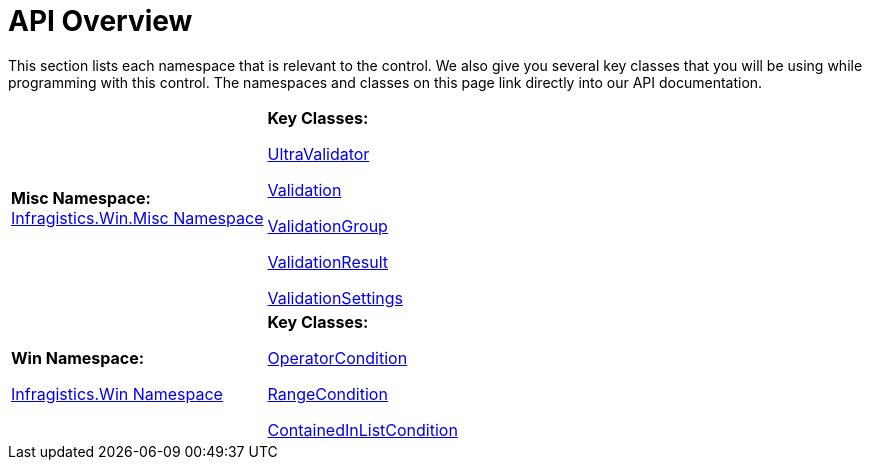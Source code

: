 ﻿////
|metadata|
{
    "name": "winvalidator-api-overview",
    "controlName": ["WinValidator"],
    "tags": [],
    "guid": "{AE578CA1-991C-4353-8FBA-51DFC02E72A2}","buildFlags": [],
    "createdOn": "0001-01-01T00:00:00Z"
}
|metadata|
////

= API Overview

This section lists each namespace that is relevant to the control. We also give you several key classes that you will be using while programming with this control. The namespaces and classes on this page link directly into our API documentation.

[cols="a,a"]
|====
|*Misc Namespace:* +
link:infragistics4.win.misc.v{ProductVersion}~infragistics.win.misc_namespace.html[Infragistics.Win.Misc Namespace]
|*Key Classes:* 

link:infragistics4.win.misc.v{ProductVersion}~infragistics.win.misc.ultravalidator.html[UltraValidator] 

link:infragistics4.win.misc.v{ProductVersion}~infragistics.win.misc.validation.html[Validation] 

link:infragistics4.win.misc.v{ProductVersion}~infragistics.win.misc.validationgroup.html[ValidationGroup] 

link:infragistics4.win.misc.v{ProductVersion}~infragistics.win.misc.validationresult.html[ValidationResult] 

link:infragistics4.win.misc.v{ProductVersion}~infragistics.win.misc.validationsettings.html[ValidationSettings]

|*Win Namespace:* 

link:infragistics4.win.v{ProductVersion}~infragistics.win_namespace.html[Infragistics.Win Namespace]
|*Key Classes:* 

link:{ApiPlatform}win.v{ProductVersion}~infragistics.win.operatorcondition.html[OperatorCondition] 

link:infragistics4.win.v{ProductVersion}~infragistics.win.rangecondition.html[RangeCondition] 

link:infragistics4.win.v{ProductVersion}~infragistics.win.containedinlistcondition.html[ContainedInListCondition]

|====